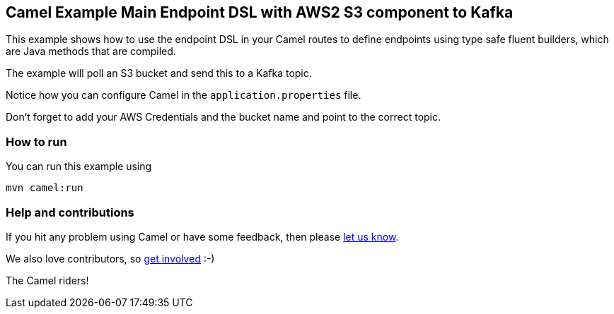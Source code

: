 == Camel Example Main Endpoint DSL with AWS2 S3 component to Kafka

This example shows how to use the endpoint DSL in your Camel routes
to define endpoints using type safe fluent builders, which are Java methods
that are compiled.

The example will poll an S3 bucket and send this to a Kafka topic.

Notice how you can configure Camel in the `application.properties` file.

Don't forget to add your AWS Credentials and the bucket name and point to the correct topic.

=== How to run

You can run this example using

    mvn camel:run   

=== Help and contributions

If you hit any problem using Camel or have some feedback, then please
https://camel.apache.org/support.html[let us know].

We also love contributors, so
https://camel.apache.org/contributing.html[get involved] :-)

The Camel riders!
